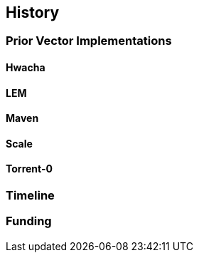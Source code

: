 [[history]]

== History

=== Prior Vector Implementations

==== Hwacha

==== LEM

==== Maven

==== Scale

==== Torrent-0

=== Timeline

=== Funding
